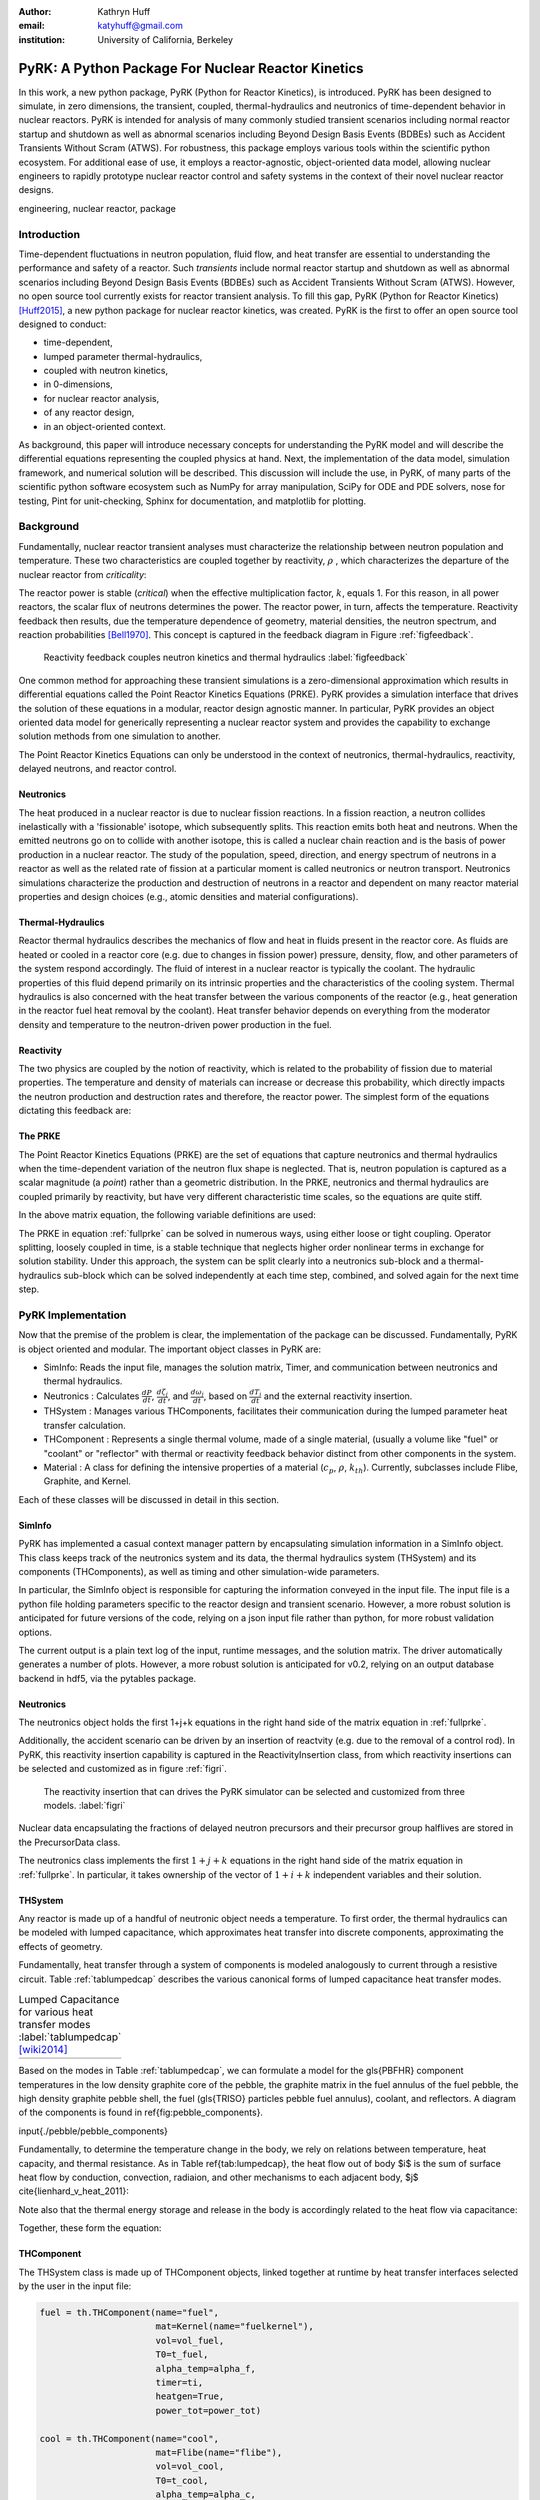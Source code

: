 :author: Kathryn Huff
:email: katyhuff@gmail.com
:institution: University of California, Berkeley

-----------------------------------------------------
PyRK: A Python Package For Nuclear Reactor Kinetics
-----------------------------------------------------

.. class:: abstract

   In this work, a new python package, PyRK (Python for Reactor Kinetics), is
   introduced.  PyRK has been designed to simulate, in zero
   dimensions, the transient, coupled, thermal-hydraulics and neutronics of
   time-dependent behavior in nuclear reactors. PyRK is intended for analysis
   of many commonly studied transient scenarios including normal reactor
   startup and shutdown as well as abnormal scenarios including Beyond Design
   Basis Events (BDBEs) such as Accident Transients Without Scram (ATWS). For
   robustness, this package employs various tools within the scientific python
   ecosystem. For additional ease of use, it employs a reactor-agnostic,
   object-oriented data model, allowing nuclear engineers to rapidly prototype
   nuclear reactor control and safety systems in the context of their novel
   nuclear reactor designs.


.. class:: keywords

   engineering, nuclear reactor, package

Introduction
------------

Time-dependent fluctuations in neutron population, fluid flow, and heat transfer are
essential to understanding the performance and safety of a reactor. Such
*transients* include normal reactor startup and shutdown as well as abnormal scenarios
including Beyond Design Basis Events (BDBEs) such as Accident Transients
Without Scram (ATWS). However, no open source tool currently exists for
reactor transient analysis. To fill this gap, PyRK (Python for Reactor
Kinetics) [Huff2015]_, a new python package for nuclear reactor kinetics, was
created. PyRK is the first to offer an open source tool designed to conduct:

- time-dependent,
- lumped parameter thermal-hydraulics,
- coupled with neutron kinetics,
- in 0-dimensions,
- for nuclear reactor analysis,
- of any reactor design,
- in an object-oriented context.


As background, this paper will introduce necessary concepts for understanding
the PyRK model and will describe the differential equations representing the
coupled physics at hand. Next, the implementation of the data model, simulation
framework, and numerical solution will be described. This discussion will
include the use, in PyRK, of many parts of the scientific python software
ecosystem such as NumPy for array manipulation, SciPy for ODE and PDE solvers,
nose for testing, Pint for unit-checking, Sphinx for documentation, and
matplotlib for plotting.


Background
----------

Fundamentally, nuclear reactor transient analyses must characterize the
relationship between neutron population and temperature. These two
characteristics are coupled together by reactivity, :math:`\rho` , which
characterizes the departure of the nuclear reactor from *criticality*:

.. math::
   :type: align
   :label: reactivity

   \rho &= \frac{k-1}{k}
   \intertext{where}
   \rho &= \mbox{reactivity}\\
   k &= \mbox{neutron multiplication factor}\\
     &= \frac{\mbox{neutrons causing fission}}{\mbox{neutrons produced by fission}}.

The reactor power is stable (*critical*) when the effective multiplication
factor, :math:`k`, equals 1. For this reason, in all power reactors, the scalar
flux of neutrons determines the power. The reactor power, in turn, affects the
temperature. Reactivity feedback then results, due the temperature dependence
of geometry, material densities, the neutron spectrum, and reaction
probabilities [Bell1970]_.  This concept is captured in the feedback diagram in
Figure :ref:`figfeedback`.

.. figure:: feedback.png

   Reactivity feedback couples neutron kinetics and thermal hydraulics
   :label:`figfeedback`

One common method for approaching these transient simulations is a
zero-dimensional approximation which results in differential equations called
the Point Reactor Kinetics Equations (PRKE). PyRK provides a simulation
interface that drives the solution of these equations in a modular, reactor
design agnostic manner. In particular, PyRK provides an object oriented data
model for generically representing a nuclear reactor system and provides the
capability to exchange solution methods from one simulation to another.


The Point Reactor Kinetics Equations can only be understood in the context of
neutronics, thermal-hydraulics, reactivity, delayed neutrons, and reactor
control.

Neutronics
************

The heat produced in a nuclear reactor is due to nuclear fission reactions. In
a fission reaction, a neutron collides inelastically with a 'fissionable'
isotope, which subsequently splits. This reaction emits both heat and neutrons.
When the emitted neutrons go on to collide with another isotope, this is called
a nuclear chain reaction and is the basis of power production in a nuclear
reactor. The study of the population, speed, direction, and energy spectrum of
neutrons in a reactor as well as the related rate of fission at a particular
moment is called neutronics or neutron transport. Neutronics simulations
characterize the production and destruction of neutrons in a reactor and
dependent on many reactor material properties and design choices (e.g.,
atomic densities and material configurations).

Thermal-Hydraulics
********************

Reactor thermal hydraulics describes the mechanics of flow and heat in fluids
present in the reactor core. As fluids are heated or cooled in a reactor core
(e.g. due to changes in fission power) pressure, density, flow, and other
parameters of the system respond accordingly.  The fluid of interest in a
nuclear reactor is typically the coolant.  The hydraulic properties of this
fluid depend primarily on its intrinsic properties and the characteristics of
the cooling system. Thermal hydraulics is also concerned with the heat transfer
between the various components of the reactor (e.g., heat generation in the
reactor fuel heat removal by the coolant). Heat transfer behavior depends on
everything from the moderator density and temperature to the neutron-driven
power production in the fuel.


Reactivity
****************
The two physics are coupled by the notion of reactivity, which is related to
the probability of fission due to material properties. The temperature and
density of materials can increase or decrease this probability, which directly
impacts the neutron production and destruction rates and therefore, the reactor
power. The simplest form of the equations dictating this feedback are:


.. math::
   :type: align

   \rho(t) &= \rho_0 + \rho_f(t) + \rho_{ext}
   \intertext{where}
   \rho(t) &= \mbox{total reactivity}\\
   \rho_f(t) &= \mbox{reactivity from feedback}\\
   \rho_{ext}(t) &= \mbox{external reactivity insertion}
   \intertext{and where}
   \rho_f(t) &= \alpha_i\frac{\delta T_i}{\delta t}\\
   T_i &= \mbox{temperature of component i}\\
   \alpha_i &= \mbox{temperature reactivity coefficient of i}.



The PRKE
*********
The Point Reactor Kinetics Equations (PRKE) are the set of equations that
capture neutronics and thermal hydraulics when the time-dependent variation of
the neutron flux shape is neglected. That is, neutron population is captured
as a scalar magnitude (a *point*) rather than a geometric distribution. In the PRKE,
neutronics and thermal hydraulics are coupled primarily by reactivity, but have
very different characteristic time scales, so the equations are quite stiff.

.. math::
   :type: equation
   :label: fullprke

   \frac{d}{dt}\left[
    \begin{array}{c}
      p\\
      \zeta_1\\
      .\\
      .\\
      .\\
      \zeta_j\\
      .\\
      .\\
      .\\
      \zeta_J\\
      \omega_1\\
      .\\
      .\\
      .\\
      \omega_k\\
      .\\
      .\\
      .\\
      \omega_K\\
      T_{fuel}\\
      T_{cool}\\
      T_{refl}\\
      T_{matr}\\
      T_{grph}\\
      .\\
      .\\
      .\\
    \end{array}
    \right]
    =
    \left[
      \begin{array}{ c }
        \frac{\rho(t,T^{fuel},T_{cool},\cdots)-\beta}{\Lambda}p +
        \displaystyle\sum^{j=J}_{j=1}\lambda_j\zeta_j\\
        \frac{\beta_1}{\Lambda} p - \lambda_1\zeta_1\\
        .\\
        .\\
        .\\
        \frac{\beta_j}{\Lambda}p-\lambda_j\zeta_j\\
        .\\
        .\\
        .\\
        \frac{\beta_J}{\Lambda}p-\lambda_J\zeta_J\\
        \kappa_1p - \lambda_1\omega_1\\
        .\\
        .\\
        .\\
        \kappa_kp - \lambda_k\omega_k\\
        .\\
        .\\
        .\\
        \kappa_{k p} - \lambda_k\omega_{k}\\
        f_{fuel}(p, C_p^{fuel}, T_{fuel}, T_{cool},\cdots)\\
        f_{cool}(C_p^{cool}, T_{fuel}, T_{cool},\cdots)\\
        f_{refl}(C_p^{refl}, T_{fuel}, T_{refl},\cdots)\\
        f_{matr}(C_p^{matr}, T_{fuel}, T_{matr},\cdots)\\
        f_{grph}(C_p^{grph}, T_{fuel}, T_{grph},\cdots)\\
        .\\
        .\\
        .\\
      \end{array}
      \right]


In the above matrix equation, the following variable definitions are used:

.. math::
   :type: align
   :label: n_data

    \rho(t,&T_{fuel},T_{cool},T_{mod}, T_{refl}) = \mbox{ reactivity, [pcm]}\\
    \beta &= \mbox{ fraction of neutrons that are delayed}\\
    \beta_j &= \mbox{ fraction of delayed neutrons from precursor group j}\\
    \zeta_j &= \mbox{ concentration of precursors of group j}\\
    \lambda^{d}_j &= \mbox{ decay constant of precursor group j}\\
    \Lambda &= \mbox{ mean generation time }\\
    \omega_k &= \mbox{ decay heat from FP group k}\\
    \kappa_k &= \mbox{ heat per fission for decay FP group k}\\
    \lambda^{FP}_k &= \mbox{ decay constant for decay FP group k}

The PRKE in equation :ref:`fullprke` can be solved in numerous ways, using
either loose or tight coupling.  Operator splitting, loosely coupled in time,
is a stable technique that neglects higher order nonlinear terms in exchange
for solution stability.  Under this approach, the system can be split clearly
into a neutronics sub-block and a thermal-hydraulics sub-block which can be
solved independently at each time step, combined, and solved again for the next
time step.

.. math::
   :type: align
   :label: os

   U^n &= \left[
          \begin{array}{ c }
            N^n\\
            T^n\\
          \end{array}
          \right]\\
   N^{n+1} &= N^n + kf(U^n)\\
   \nonumber\\
   U^* &= \left[
          \begin{array}{ c }
            N^{n+1}\\
            T^n\\
          \end{array}
          \right]\\
   T^{n+1} &= T^n + kf(U^*)


PyRK Implementation
--------------------

Now that the premise of the problem is clear, the implementation of the package
can be discussed. Fundamentally,  PyRK is object oriented and modular. The
important object classes in PyRK are:

- SimInfo: Reads the input file, manages the solution matrix, Timer, and
  communication between neutronics and thermal hydraulics.
- Neutronics : Calculates :math:`\frac{dP}{dt}`, :math:`\frac{d\zeta_j}{dt}`,
  and :math:`\frac{d\omega_j}{dt}`, based on :math:`\frac{dT_i}{dt}` and the
  external reactivity insertion.
- THSystem : Manages various THComponents, facilitates their communication during the lumped parameter heat transfer calculation.
- THComponent : Represents a single thermal volume, made of a single material,
  (usually a volume like "fuel" or "coolant" or "reflector" with thermal or reactivity
  feedback behavior distinct from other components in the system.
- Material : A class for defining the intensive properties of a material
  (:math:`c_p`, :math:`\rho`, :math:`k_{th}`). Currently, subclasses include
  Flibe, Graphite, and Kernel.

Each of these classes will be discussed in detail in this section.

SimInfo
********

PyRK has implemented a casual context manager pattern by encapsulating
simulation information in a SimInfo object. This class keeps track of the neutronics
system and its data, the thermal hydraulics system (THSystem) and its
components (THComponents), as well as timing and other simulation-wide
parameters.

In particular, the SimInfo object is responsible for capturing the information
conveyed in the input file.  The input file is a python file holding parameters
specific to the reactor design and transient scenario. However, a more robust
solution is anticipated for future versions of the code, relying on a json
input file rather than python, for more robust validation options.

The current output is a plain text log of the input, runtime messages, and the
solution matrix. The driver automatically generates a number of plots.  However,
a more robust solution is anticipated for v0.2, relying on an output database
backend in hdf5, via the pytables package.


Neutronics
***********

The neutronics object holds the first 1+j+k equations in the right hand side of
the matrix equation in :ref:`fullprke`.

Additionally, the accident scenario can be driven by an insertion of reactvity
(e.g. due to the removal of a control rod). In PyRK, this reactivity insertion
capability is captured in the ReactivityInsertion class, from which reactivity
insertions can be selected and customized as in figure :ref:`figri`.

.. figure:: ri.png

   The reactivity insertion that can drives the PyRK simulator can be selected
   and customized from three models. :label:`figri`


Nuclear data encapsulating the fractions of delayed neutron precursors and
their precursor group halflives are stored in the PrecursorData class.

The neutronics class implements the first :math:`1+j+k` equations in the right hand
side of the matrix equation in :ref:`fullprke`. In particular, it takes
ownership of the vector of :math:`1+i+k` independent variables and their
solution.


THSystem
**********

Any reactor is made up of a handful of neutronic object needs a temperature. To
first order, the thermal hydraulics can be modeled with lumped capacitance,
which approximates heat transfer into discrete components, approximating the
effects of geometry.

Fundamentally, heat transfer through a system of components is modeled
analogously to current through a resistive circuit. Table :ref:`tablumpedcap`
describes the various canonical forms of lumped capacitance heat transfer
modes.

.. raw:: latex

    \begin{table}
    \centering
    \begin{tabular}{|l|c|c|}
    \hline
    Mode & Heat Transfer Rate & Thermal Resistance \\
    \hline
    Conduction
    & $\dot{Q}= \frac{T_1-T_2}{\left ( \frac{L}{kA} \right )}$
    & $\frac{L}{kA}$\\
    \hline
    Convection
    &$\dot{Q}=\frac{T_{surf}-T_{envr}}{\left ( \frac{1}{h_{conv}A_{surf}} \right )}$
    &$\frac{1}{h_{conv}A_{surf}}$\\
    \hline
    Radiation
    &$\dot{Q}=\frac{T_{surf}-T_{surr}}{\left ( \frac{1}{h_rA_{surf}} \right )}$
    &$\frac{1}{h_rA}$\\
    & & $h_r= \epsilon \sigma (T_{surf}^{2}+T_{surr}^{2})(T_{surf}+T_{surr})$\\
    \hline
    \end{tabular}
    \end{table}

.. table:: Lumped Capacitance for various heat transfer modes :label:`tablumpedcap` [wiki2014]_

   +--------+
   |        |
   +--------+


Based on the modes in Table :ref:`tablumpedcap`, we can formulate a model for
the \gls{PBFHR} component temperatures in the low density graphite core of the
pebble, the graphite matrix in the fuel annulus of the fuel pebble, the high
density graphite pebble shell, the fuel (\gls{TRISO} particles pebble fuel
annulus), coolant, and reflectors. A diagram of the components is found in
\ref{fig:pebble_components}.

\input{./pebble/pebble_components}

Fundamentally, to determine the temperature
change in the body, we rely on relations between temperature, heat capacity,
and thermal resistance. As in Table \ref{tab:lumpedcap}, the heat flow out of
body $i$ is the sum of surface heat flow by conduction, convection, radiaion,
and other mechanisms to each adjacent body, $j$ \cite{lienhard_v_heat_2011}:

.. math::
   :type: align

   Q &= Q_i + \sum_j Q_{ij}\\
      &=Q_i +  \sum_j\frac{T_{i} - T_{j}}{R_{th,ij}}
    \intertext{where}
    \dot{Q} &= \mbox{total heat flow out of body i }[J\cdot s^{-1}]\\
    Q_i &= \mbox{other heat transfer, a constant }[J\cdot s^{-1}]\\
    T_i &= \mbox{temperature of body i }[K]\\
    T_j &= \mbox{temperature of body j }[K]\\
    j &= \mbox{adjacent bodies }[-]\\
    R_{th} &= \mbox{thermal resistence of the component }[K \cdot s \cdot J^{-1}].

Note also that the thermal energy storage and release in the body is
accordingly related to the heat flow via capacitance:

.. math::
   :type: align

    \frac{dT_{i}}{dt} &= \frac{-Q + \dot{S_i}}{C_i}
    \intertext{where}
    C &= \mbox{heat capacity of the object }[J\cdot K^{-1}]\\
      &= \left(\rho c_pV\right)_i\\
    \dot{S_i} &= \mbox{source term, thermal energy conversion }[J \cdot s^{-1}]

Together, these form the equation:

.. math::
   :type: align

    \frac{dT_{i}}{dt} &= \frac{-\left[Q_i +  \sum_j\frac{T_{i} - T_{j}}{R_{th,ij}}\right] + \dot{S_i}}{\left(\rho c_pV\right)_i}


THComponent
***********

The THSystem class is made up of THComponent objects, linked together at
runtime by heat transfer interfaces selected by the user in the input file:

.. code-block:: python

    fuel = th.THComponent(name="fuel",
                          mat=Kernel(name="fuelkernel"),
                          vol=vol_fuel,
                          T0=t_fuel,
                          alpha_temp=alpha_f,
                          timer=ti,
                          heatgen=True,
                          power_tot=power_tot)

    cool = th.THComponent(name="cool",
                          mat=Flibe(name="flibe"),
                          vol=vol_cool,
                          T0=t_cool,
                          alpha_temp=alpha_c,
                          timer=ti)

    clad = th.THComponent(name="clad",
                          mat=Zirconium(name="zirc"),
                          vol=vol_clad,
                          T0=t_clad,
                          alpha_temp=alpha_clad,
                          timer=ti)

    components = [fuel, clad, cool]

    # The fuel conducts to the cladding
    fuel.add_conduction('clad', area=a_fuel)
    clad.add_conduction('fuel', area=a_fuel)

    # The clad convects to the coolant
    clad.add_convection('cool', h=h_clad, area=a_clad)
    cool.add_convection('clad', h=h_clad, area=a_clad)

Object-Oriented Simulation Model
---------------------------------

The world is made of objects, so an object-oriented data model provides the
most intuitive user experience in a simulation environment [citationneeded]_.

Quality Assurance
-----------------

For robustness, a number of tools were used to improve robustness and
reproducibility in this package. These include:

- [github]_ : for version control
- [matplotlib]_ : for plotting
- [nose]_ : for unit testing
- [numpy]_ : for holding and manipulating arrays of floats
- [pint]_ : for dimensional analysis and unit conversions
- [scipy]_ : for ode solvers
- [sphinx]_ : for automated documentation
- [travis-ci]_ : for continuous integration

Together, these tools create a functional framework for distribution and reuse.

Unit Validation
*****************

Of particular note, the Pint package (pint.readthedocs.org/en/0.6/) is
used keeping track of units, converting between them, and throwing
errors when unit conversions are not sane. For example, in the code below,
the user is able to initialize the material object with :math:`k_{th}` and
:math:`c_p` in any valid unit for those quantities. Upon initialization of
those member variables, the input values are converted to SI using Pint.

.. code-block:: python

   def __init__(self, name=None,
                k=0*units.watt/units.meter/units.kelvin,
                cp=0*units.joule/units.kg/units.kelvin,
                dm=DensityModel()):
       """Initalizes a material

       :param name: The name of the component
       :type name: str.
       :param k: thermal conductivity, :math:`k_{th}`
       :type k: float, pint.unit.Quantity
       :param cp: specific heat capacity, :math:`c_p`
       :type cp: float, pint.unit.Quantity
       :param dm: The density of the material
       :type dm: DensityModel object
       """
       self.name = name
       self.k = k.to('watt/meter/kelvin')
       validation.validate_ge("k", k,
           0*units.watt/units.meter/units.kelvin)
       self.cp = cp.to('joule/kg/kelvin')
       validation.validate_ge("cp", cp,
           0*units.joule/units.kg/units.kelvin)
       self.dm = dm

The above code employs a validation utility written for PyRK and used
throughout the code to confirm (at runtime) types, units, and valid ranges for
parameters of questionable validity.  Those validators are simple, but
versatile, and in combination with the Pint package, provide a robust
environment for users to experiment with parameters in the safe confines of
dimensional accuracy.


Conclusions and Future Work
----------------------------

The PyRK library provides a modular simulation environment for a common and
essential calculation in nuclear engineering. PyRK is the first freely
distributed tool for neutron kinetics. By supplying a library of ANSI standard
precursor data, a modular material definition framework, and coupled lumped
parameter thermal hydraulics with zero-dimensional neutron kinetics in an
object-oriented modeling paradigm, PyRK provides design-agnostic toolkit for
accident analysis potentially useful to all nuclear reactor designers and analysts.


Acknowledgements
-----------------

The author would like to thank the contributions of collaborators Xin Wang, Per
Peterson, Ehud Greenspan, and Massimiliano Fratoni at the University of
California Berkeley. This research was performed using funding received from
the U.S. Department of Energy Office of Nuclear Energy's Nuclear Energy
University Programs through the FHR IRP. Additionally, this material is based
upon work supported by the Department of Energy National Nuclear Security
Administration under Award Number: DE-NA0000979 through the Nuclear Science and
Security Consortium.

References
----------

.. [Andreades2014] Andreades, etc.

.. [Huff2015] Huff

.. [Bell1970] Bell and Glasstone

.. [matplotlib]

.. [nose]

.. [numpy]

.. [pint]

.. [scipy]

.. [travis-ci]

.. [github]

.. [sphinx]

.. [citationneeded]

.. [wiki2014]
